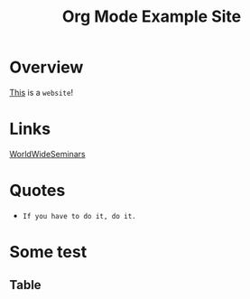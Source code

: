 #+title: Org Mode Example Site

* Overview

_This_ is a =website=!

* Links
[[https://patrickkellytaiji.com/worldwideseminars.html][WorldWideSeminars]]

* Quotes
+ =If you have to do it, do it.=


* Some test
** Table

|
